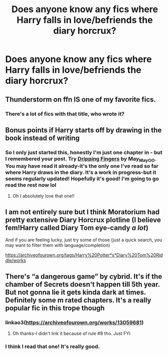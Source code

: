 #+TITLE: Does anyone know any fics where Harry falls in love/befriends the diary horcrux?

* Does anyone know any fics where Harry falls in love/befriends the diary horcrux?
:PROPERTIES:
:Author: LucilleLemon
:Score: 2
:DateUnix: 1600269954.0
:DateShort: 2020-Sep-16
:FlairText: Request
:END:

** Thunderstorm on ffn IS one of my favorite fics.
:PROPERTIES:
:Author: Evil_Quetzalcoatl
:Score: 3
:DateUnix: 1600271522.0
:DateShort: 2020-Sep-16
:END:

*** There's a lot of fics with that title, who wrote it?
:PROPERTIES:
:Author: LucilleLemon
:Score: 1
:DateUnix: 1600271934.0
:DateShort: 2020-Sep-16
:END:


** Bonus points if Harry starts off by drawing in the book instead of writing
:PROPERTIES:
:Author: LucilleLemon
:Score: 1
:DateUnix: 1600270727.0
:DateShort: 2020-Sep-16
:END:

*** So I only just started this, honestly I'm just one chapter in - but I remembered your post. Try [[https://archiveofourown.org/works/25440826/chapters/61701526][Dripping Fingers]] by May_May_O_O. You may have read it already-it's the only one I've read so far where Harry draws in the diary. It's a work in progress-but it seems regularly updated! Hopefully it's good! I'm going to go read the rest now lol
:PROPERTIES:
:Author: ifindtrouble
:Score: 1
:DateUnix: 1601746301.0
:DateShort: 2020-Oct-03
:END:

**** Oh I absolutely love that one!!
:PROPERTIES:
:Author: LucilleLemon
:Score: 1
:DateUnix: 1601746338.0
:DateShort: 2020-Oct-03
:END:


** I am not entirely sure but I think Moratorium had pretty extensive Diary Horcrux plotline (I believe fem!Harry called Diary Tom eye-candy /a lot/)

And if you are feeling lucky, just try some of those (just a quick search, you may want to filter them with language/completion)

[[https://archiveofourown.org/tags/Harry%20Potter*s*Diary%20Tom%20Riddle/works]]
:PROPERTIES:
:Author: MoDthestralHostler
:Score: 1
:DateUnix: 1600275290.0
:DateShort: 2020-Sep-16
:END:


** There's “a dangerous game” by cybrid. It's if the chamber of Secrets doesn't happen till 5th year. But not gonna lie it gets kinda dark at times. Definitely some m rated chapters. It's a really popular fic in this trope though
:PROPERTIES:
:Author: ifindtrouble
:Score: 1
:DateUnix: 1600300295.0
:DateShort: 2020-Sep-17
:END:

*** linkao3([[https://archiveofourown.org/works/13059681]])
:PROPERTIES:
:Author: PriorVacation7
:Score: 2
:DateUnix: 1600308093.0
:DateShort: 2020-Sep-17
:END:

**** Oh thanks-I didn't link it because of rule #8 tho. Just FYI
:PROPERTIES:
:Author: ifindtrouble
:Score: 1
:DateUnix: 1600308815.0
:DateShort: 2020-Sep-17
:END:


*** I think I read that one! It's really good.
:PROPERTIES:
:Author: LucilleLemon
:Score: 1
:DateUnix: 1600300343.0
:DateShort: 2020-Sep-17
:END:
